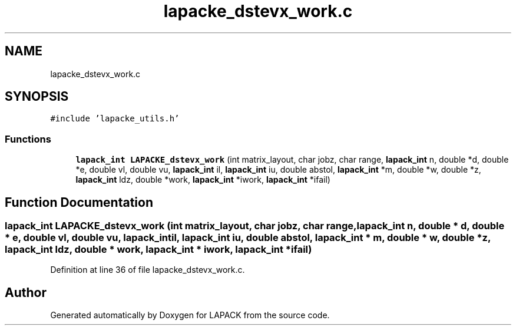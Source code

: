 .TH "lapacke_dstevx_work.c" 3 "Tue Nov 14 2017" "Version 3.8.0" "LAPACK" \" -*- nroff -*-
.ad l
.nh
.SH NAME
lapacke_dstevx_work.c
.SH SYNOPSIS
.br
.PP
\fC#include 'lapacke_utils\&.h'\fP
.br

.SS "Functions"

.in +1c
.ti -1c
.RI "\fBlapack_int\fP \fBLAPACKE_dstevx_work\fP (int matrix_layout, char jobz, char range, \fBlapack_int\fP n, double *d, double *e, double vl, double vu, \fBlapack_int\fP il, \fBlapack_int\fP iu, double abstol, \fBlapack_int\fP *m, double *w, double *z, \fBlapack_int\fP ldz, double *work, \fBlapack_int\fP *iwork, \fBlapack_int\fP *ifail)"
.br
.in -1c
.SH "Function Documentation"
.PP 
.SS "\fBlapack_int\fP LAPACKE_dstevx_work (int matrix_layout, char jobz, char range, \fBlapack_int\fP n, double * d, double * e, double vl, double vu, \fBlapack_int\fP il, \fBlapack_int\fP iu, double abstol, \fBlapack_int\fP * m, double * w, double * z, \fBlapack_int\fP ldz, double * work, \fBlapack_int\fP * iwork, \fBlapack_int\fP * ifail)"

.PP
Definition at line 36 of file lapacke_dstevx_work\&.c\&.
.SH "Author"
.PP 
Generated automatically by Doxygen for LAPACK from the source code\&.
